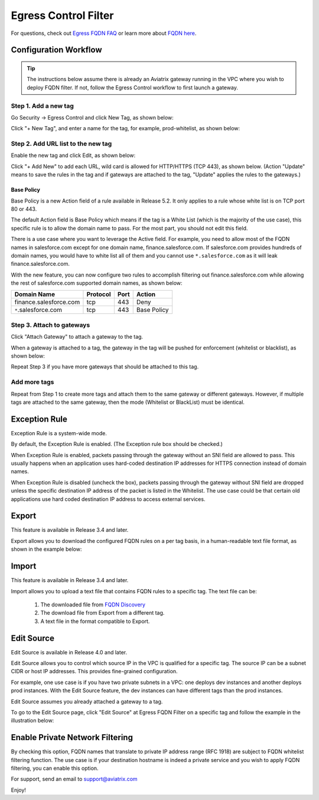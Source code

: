 .. meta::
   :description: FQDN whitelists reference design
   :keywords: FQDN, whitelist, Aviatrix, Egress Control, AWS VPC


=================================
 Egress Control Filter
=================================

For questions, check out `Egress FQDN FAQ <https://docs.aviatrix.com/HowTos/fqdn_faq.html>`_ or learn more about `FQDN here <https://www.aviatrix.com/learning/glossary/fqdn.php>`_.


Configuration Workflow
======================

.. tip ::

 The instructions below assume there is already an Aviatrix gateway running in the VPC where you wish to deploy FQDN filter. If not, follow the Egress Control workflow to first launch a gateway.

Step 1. Add a new tag
---------------------

Go Security -> Egress Control and click New Tag, as shown below:

|fqdn-new-tag|

Click "+ New Tag", and enter a name for the tag, for example, prod-whitelist, as shown below:

|fqdn-add-new-tag|


Step 2. Add URL list to the new tag
-----------------------------------

Enable the new tag and click Edit, as shown below:

|fqdn-enable-edit|

Click "+ Add New" to add each URL, wild card is allowed for HTTP/HTTPS (TCP 443), as shown below.
(Action "Update" means to save the rules in the tag and if gateways are attached to the tag, "Update" applies the rules to the gateways.)

|fqdn-add-domain-names|

Base Policy
^^^^^^^^^^^^

Base Policy is a new Action field of a rule available in Release 5.2. It only applies to a rule whose white list is on TCP port 80 or 443.

The default Action field is Base Policy which means if the tag is a White List
(which is the majority of the use case), this specific rule is to allow the domain name to pass. For the most part, you should not
edit this field.

There is a use case where you want to leverage the Active field. For example, you need to allow most of the FQDN names
in salesforce.com except for one domain name, finance.salesforce.com. If salesforce.com provides hundreds of domain names, you would
have to white list all of them and you cannot use ``*.salesforce.com`` as it will leak finance.salesforce.com.

With the new feature, you can now configure two rules to accomplish filtering out finance.salesforce.com while allowing the rest of salesforce.com supported domain names, as shown below:

==========================================    ================   ==================  =============
Domain Name                                   Protocol           Port                Action
==========================================    ================   ==================  =============
finance.salesforce.com                        tcp                443                 Deny
``*``.salesforce.com                          tcp                443                 Base Policy
==========================================    ================   ==================  =============


Step 3. Attach to gateways
---------------------------

Click "Attach Gateway" to attach a gateway to the tag.

When a gateway is attached to a tag, the gateway in the tag will be pushed for
enforcement (whitelist or blacklist), as shown below:

|fqdn-attach-spoke1|

Repeat Step 3 if you have more gateways that should be attached to this tag.

|fqdn-attach-spoke2|

Add more tags
-------------

Repeat from Step 1 to create more tags and attach them to the same gateway or different gateways.
However, if multiple tags are attached to the same gateway, then the mode (Whitelist or BlackList) must be identical.


Exception Rule
===============

Exception Rule is a system-wide mode.

By default, the Exception Rule is enabled. (The Exception rule box should be checked.)

|exception_rule|

When Exception Rule is enabled, packets passing through the gateway without an SNI field are
allowed to pass. This usually happens when an application uses hard-coded destination
IP addresses for HTTPS connection instead of domain names.

When Exception Rule is disabled (uncheck the box), packets passing through the gateway without SNI field
are dropped unless the specific destination IP address of the
packet is listed in the Whitelist. The use case could be that certain old applications use
hard coded destination IP address to access external services.


Export
==============

This feature is available in Release 3.4 and later.

Export allows you to download the configured FQDN rules on a per tag basis,
in a human-readable text file format, as shown in the example below:

|export|

Import
========

This feature is available in Release 3.4 and later.

Import allows you to upload a text file that contains FQDN rules to a specific tag.
The text file can be:

 1. The downloaded file from `FQDN Discovery <https://docs.aviatrix.com/HowTos/fqdn_discovery.html>`_
 #. The download file from Export from a different tag.
 #. A text file in the format compatible to Export.

Edit Source
==============

Edit Source is available in Release 4.0 and later.

Edit Source allows you to control which source IP in the VPC is qualified for a specific tag. The source IP
can be a subnet CIDR or host IP addresses. This provides fine-grained configuration.

For example, one use case is if you have two private subnets in a VPC: one deploys dev instances and another
deploys prod instances. With the Edit Source feature, the dev instances can have different tags than
the prod instances.

Edit Source assumes you already attached a gateway to a tag.

To go to the Edit Source page, click "Edit Source" at Egress FQDN Filter on a specific tag and follow
the example in the illustration below:

|source-edit|

Enable Private Network Filtering
=================================

By checking this option, FQDN names that translate to private IP address range (RFC 1918) are subject to FQDN whitelist filtering function. The use case is if your destination hostname is indeed a private service and you wish to apply FQDN filtering, you can enable this option.


For support, send an email to support@aviatrix.com

Enjoy!

.. |fqdn| image::  FQDN_Whitelists_Ref_Design_media/fqdn.png
   :scale: 30%

.. |fqdn-new-tag| image::  FQDN_Whitelists_Ref_Design_media/fqdn-new-tag.png
   :scale: 30%

.. |fqdn-add-new-tag| image::  FQDN_Whitelists_Ref_Design_media/fqdn-add-new-tag.png
   :scale: 30%

.. |fqdn-enable-edit| image::  FQDN_Whitelists_Ref_Design_media/fqdn-enable-edit.png
   :scale: 30%

.. |fqdn-add-domain-names| image::  FQDN_Whitelists_Ref_Design_media/fqdn-add-domain-names.png
   :scale: 30%

.. |fqdn-attach-spoke1| image::  FQDN_Whitelists_Ref_Design_media/fqdn-attach-spoke1.png
   :scale: 30%

.. |fqdn-attach-spoke2| image::  FQDN_Whitelists_Ref_Design_media/fqdn-attach-spoke2.png
   :scale: 30%

.. |source-edit| image::  FQDN_Whitelists_Ref_Design_media/source-edit.png
   :scale: 30%

.. |export| image::  FQDN_Whitelists_Ref_Design_media/export.png
   :scale: 30%

.. |exception_rule| image::  FQDN_Whitelists_Ref_Design_media/exception_rule.png
   :scale: 30%

.. add in the disqus tag

.. disqus::
